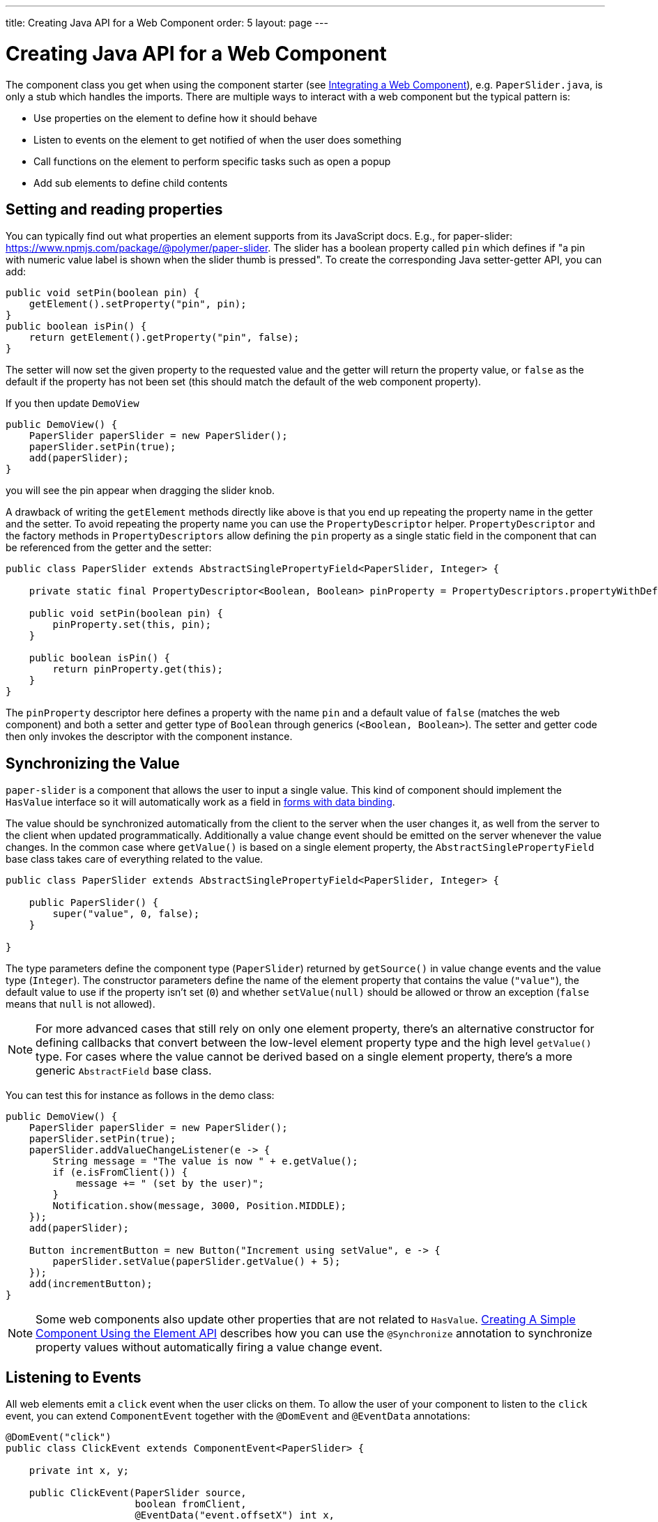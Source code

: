 ---
title: Creating Java API for a Web Component
order: 5
layout: page
---

= Creating Java API for a Web Component

The component class you get when using the component starter (see <<integrating-a-web-component#,Integrating a Web Component>>), e.g. `PaperSlider.java`, is only a stub which handles the imports.
There are multiple ways to interact with a web component but the typical pattern is:

* Use properties on the element to define how it should behave
* Listen to events on the element to get notified of when the user does something
* Call functions on the element to perform specific tasks such as open a popup
* Add sub elements to define child contents

== Setting and reading properties

You can typically find out what properties an element supports from its JavaScript docs. E.g., for paper-slider: https://www.npmjs.com/package/@polymer/paper-slider.
The slider has a boolean property called `pin` which defines if "a pin with numeric value label is shown when the slider thumb is pressed".
To create the corresponding Java setter-getter API, you can add:

[source, java]
----
public void setPin(boolean pin) {
    getElement().setProperty("pin", pin);
}
public boolean isPin() {
    return getElement().getProperty("pin", false);
}
----
The setter will now set the given property to the requested value and the getter will return the property value, or `false` as the default if the property has not been set (this should match the default of the web component property).

If you then update `DemoView`
[source, java]
----
public DemoView() {
    PaperSlider paperSlider = new PaperSlider();
    paperSlider.setPin(true);
    add(paperSlider);
}
----
you will see the pin appear when dragging the slider knob.

A drawback of writing the `getElement` methods directly like above is that you end up repeating the property name in the getter and the setter.
To avoid repeating the property name you can use the `PropertyDescriptor` helper.
`PropertyDescriptor` and the factory methods in `PropertyDescriptors` allow defining the `pin` property as a single static field in the component that can be referenced from the getter and the setter:

[source, java]
----
public class PaperSlider extends AbstractSinglePropertyField<PaperSlider, Integer> {

    private static final PropertyDescriptor<Boolean, Boolean> pinProperty = PropertyDescriptors.propertyWithDefault("pin", false);

    public void setPin(boolean pin) {
        pinProperty.set(this, pin);
    }

    public boolean isPin() {
        return pinProperty.get(this);
    }
}
----

The `pinProperty` descriptor here defines a property with the name `pin` and a default value of `false` (matches the web component) and both a setter and getter type of `Boolean` through generics (`<Boolean, Boolean>`).
The setter and getter code then only invokes the descriptor with the component instance.

== Synchronizing the Value

`paper-slider` is a component that allows the user to input a single value.
This kind of component should implement the `HasValue` interface so it will automatically work as a field in <<../binding-data/tutorial-flow-components-binder#,forms with data binding>>.

The value should be synchronized automatically from the client to the server when the user changes it, as well from the server to the client when updated programmatically.
Additionally a value change event should be emitted on the server whenever the value changes.
In the common case where `getValue()` is based on a single element property, the `AbstractSinglePropertyField` base class takes care of everything related to the value.

[source, java]
----
public class PaperSlider extends AbstractSinglePropertyField<PaperSlider, Integer> {

    public PaperSlider() {
        super("value", 0, false);
    }

}
----

The type parameters define the component type (`PaperSlider`) returned by `getSource()` in value change events and the value type (`Integer`).
The constructor parameters define the name of the element property that contains the value (`"value"`), the default value to use if the property isn't set (`0`)
and whether `setValue(null)` should be allowed or throw an exception (`false` means that `null` is not allowed).

[NOTE]
For more advanced cases that still rely on only one element property, there's an alternative constructor for defining callbacks that convert between the low-level element property type and the high level `getValue()` type.
For cases where the value cannot be derived based on a single element property, there's a more generic `AbstractField` base class.

You can test this for instance as follows in the demo class:

[source, java]
----
public DemoView() {
    PaperSlider paperSlider = new PaperSlider();
    paperSlider.setPin(true);
    paperSlider.addValueChangeListener(e -> {
        String message = "The value is now " + e.getValue();
        if (e.isFromClient()) {
            message += " (set by the user)";
        }
        Notification.show(message, 3000, Position.MIDDLE);
    });
    add(paperSlider);

    Button incrementButton = new Button("Increment using setValue", e -> {
        paperSlider.setValue(paperSlider.getValue() + 5);
    });
    add(incrementButton);
}
----

[NOTE]
Some web components also update other properties that are not related to `HasValue`.
<<../creating-components/tutorial-component-basic#,Creating A Simple Component Using the Element API>> describes how you can use the `@Synchronize` annotation to synchronize property values without automatically firing a value change event.

== Listening to Events

All web elements emit a `click` event when the user clicks on them.
To allow the user of your component to listen to the `click` event, you can extend `ComponentEvent` together with the `@DomEvent` and `@EventData` annotations:

[source, java]
----
@DomEvent("click")
public class ClickEvent extends ComponentEvent<PaperSlider> {

    private int x, y;

    public ClickEvent(PaperSlider source,
                      boolean fromClient,
                      @EventData("event.offsetX") int x,
                      @EventData("event.offsetY") int y) {
        super(source, fromClient);
        this.x = x;
        this.y = y;
    }
    
    public int getX() {
        return x;
    }
    
    public int getY() {
        return y;
    }
    
}
----

Then use `ClickEvent` class as an argument when invoking `addListener` method on your `PaperSlider` component.

[source, java]
----
public Registration addClickListener(ComponentEventListener<ClickEvent> listener) {
    return addListener(ClickEvent.class, listener);
}
----

The `addListener` method in the superclass will set up everything related to the event based on the annotations in the `ClickEvent` class that also need to be created.

The `ClickEvent` defined above uses `@DomEvent` to define the name of the DOM event to listen for (`click` in this case).
Like all other events fired by a `Component`, it extends `ComponentEvent` which provides a typed `getSource()` method.

It uses two additional constructor parameters annotated with `@EventData` to get the click coordinates from the browser.
The expression inside the `@EventData` is evaluated when the event is handled in the browser, and can access DOM event properties using the `event.` prefix (e.g. `event.offsetX`) and element properties using the `element.` prefix.

You can test the event integration in the demo, e.g., by adding to `DemoView.java`:

[source, java]
----
paperSlider.addClickListener(e -> {
    Notification.show("Clicked at " + e.getX() + "," + e.getY(), 1000, Position.BOTTOM_START);
});
----

[NOTE]
The two first parameters to a `ComponentEvent` constructor must be `PaperSlider source, boolean fromClient` and are filled automatically.
All parameters following these two initial parameters must carry the `@EventData` annotation.

[TIP]
The click event was used here for illustrative purposes. In a real use case, you should use the `ClickEvent` provided by Flow instead, which will also provide additional event details.

[TIP]
As the event data expression is evaluated as JavaScript, you can control propagation behavior using, e.g., `@EventData("event.preventDefault()") String ignored`.
This is a workaround for the lack of other API to control this behavior.

== Calling Element Functions

In addition to properties and events, many elements offer methods which can be invoked for various reasons, e.g. `vaadin-board` has a `refresh()` method
which is called whenever a change is made that the web component itself is not able to detect automatically.
To call a function on an element, you can use the `callJsFunction` method in `Element`, e.g. to offer an API to the `increment` function on `paper-slider`, you could add to `PaperSlider.java`:

[source, java]
----
public void increment() {
    getElement().callJsFunction("increment");
}
----

You can test this by adding a call to `DemoView.java`:

[source, java]
----
Button incrementJSButton = new Button("Increment using JS", e -> {
    paperSlider.increment();
});
add(incrementJSButton);
----

If you do this and add also the value change listener described earlier, you will see that you get a notification with the new value after clicking on the button.
The notification also indicates that the user changed the value because `isFromClient` checks that the change originates from the browser (as opposed to from the server)
but does not differentiate between the cases when a user event changed the value and when a JavaScript call changed it.

[NOTE]
This particular example is quite artificial as it is doing a server visit from a button click only to call a Javascript method on another element on client side.
In practice you would either call `increment()` directly from client side, or from some other server-side business logic.

[TIP]
In addition to the method name, `callJsFunction` takes an arbitrary number of parameters of certain supported types.
Supported types are at the time of writing `String`, `Boolean`, `Integer`, `Double`, the corresponding primitive types, `JsonValue`, `Element` and `Component` references.
It also returns a server-side promise for the JavaScript function's return value. See the method's javadoc for more information.

== Final Slider Integration Result

After doing the steps described above, you should end up with the following `PaperSlider` class:

[source, java]
----
@Tag("paper-slider")
@NpmPackage(value = "@polymer/paper-slider", version = "3.0.1")
@JsModule("@polymer/paper-slider/paper-slider.js")
public class PaperSlider extends AbstractSinglePropertyField<PaperSlider, Integer> {

    private static final PropertyDescriptor<Boolean, Boolean> pinProperty = PropertyDescriptors.propertyWithDefault("pin", false);

    public PaperSlider() {
        super("value", 0, false);
    }

    public void setPin(boolean pin) {
        pinProperty.set(this, pin);
    }

    public boolean isPin() {
        return pinProperty.get(this);
    }

    public Registration addClickListener(ComponentEventListener<ClickEvent> listener) {
        return addListener(ClickEvent.class, listener);
    }

    public void increment() {
        getElement().callJsFunction("increment");
    }
    @DomEvent("click")
    public static class ClickEvent extends ComponentEvent<PaperSlider> {
    
        private int x, y;
    
        public ClickEvent(PaperSlider source,
                          boolean fromClient,
                          @EventData("event.offsetX") int x,
                          @EventData("event.offsetY") int y) {
            super(source, fromClient);
            this.x = x;
            this.y = y;
        }
        
        public int getX() {
            return x;
        }
        
        public int getY() {
            return y;
        }
        
    }
}
----

This can now be further extended to support more configuration properties like `min` and `max`.

== Add Sub Elements to Define Child Contents

Some web components can contain child elements.
If the component is a layout type where you just want to add child components, it is enough to implement `HasComponents`.
The `HasComponents` interface provides default implementations for `add(Component...)`, `remove(Component…)` and `removeAll()`.
As an example, you could implement your own `<div>` wrapper as

[source, java]
----
@Tag(Tag.DIV)
public class Div extends Component implements HasComponents {
}
----

You can then add and remove components using the provided methods, e.g.

[source, java]
----
Div root = new Div();
root.add(new Span("Hello"));
root.add(new Span("World"));
add(root);
----

If you do not want to provide a public `add`/`remove` API, you have two options: use the Element API or create a new `Component` for encapsulating the internal element behavior.

As an example, say you wanted to create a specialized Vaadin Button which can only show a `VaadinIcon`.
Using the available `VaadinIcon` enum, which lists the icons in the set, you can do e.g

[source, java]
----
@Tag("vaadin-button")
@NpmPackage(value = "@vaadin/vaadin-button", version = "2.1.5")
@JsModule("@vaadin/vaadin-button/vaadin-button.js")
public class IconButton extends Component {

    private VaadinIcon icon;

    public IconButton(VaadinIcon icon) {
        setIcon(icon);
    }

    public void setIcon(VaadinIcon icon) {
        this.icon = icon;

        Component iconComponent = icon.create();
        getElement().removeAllChildren();
        getElement().appendChild(iconComponent.getElement());
    }

    public void addClickListener(
            ComponentEventListener<ClickEvent<IconButton>> listener) {
        addListener(ClickEvent.class, (ComponentEventListener) listener);
    }

    public VaadinIcon getIcon() {
        return icon;
    }
}
----

The relevant part here is in the `setIcon` method. As there happens to be a feature in `VaadinIcon` which creates a component for a given icon (the `create()` call),
it is used to create the child element. What remains is then to attach the root element of the child component by calling `getElement().appendChild(iconComponent.getElement());`.

In case the `VaadinIcon.create()` method was not available, you would have to resort to either creating the component yourself or using the element API directly.
If you use the element API, the `setIcon` method might look something like:

[source, java]
----
public void setIcon(VaadinIcon icon) {
    this.icon = icon;
    getElement().removeAllChildren();

    Element iconElement = new Element("iron-icon");
    iconElement.setAttribute("icon", "vaadin:" + icon.name().toLowerCase().replace("_", "-"));
    getElement().appendChild(iconElement);
}
----

The first part is the same but in the second part, the element with the correct tag name `<iron-icon>` is created manually
and the `icon` attribute is set to the correct value, defined in `vaadin-icons.html`, e.g. `icon="vaadin:check"` for `VaadinIcon.CHECK`.
The element is then attached to the `<vaadin-button>` element, after removing any previous content.
With this approach you must also ensure that the `vaadin-button.js` dependency is loaded, otherwise handled by the `Icon` component class:

[source, java]
----
@NpmPackage(value = "@vaadin/vaadin-button", version = "2.1.5")
@JsModule("@vaadin/vaadin-button/vaadin-button.js")
@NpmPackage(value = "@vaadin/vaadin-icons", version = "4.3.1")
@JsModule("@vaadin/vaadin-icons/vaadin-icons.js")
public class IconButton extends Component {
----

With either approach, you can test the icon button, e.g., as
[source, java]
----
IconButton iconButton = new IconButton(VaadinIcon.CHECK);
iconButton.addClickListener(e -> {
    int next = (iconButton.getIcon().ordinal() + 1) % VaadinIcon.values().length;
    iconButton.setIcon(VaadinIcon.values()[next]);
});
add(iconButton);
----

This will show the `CHECK` icon and then change the icon on every click of the button.

[NOTE]
You could extend `Button` directly instead of `Component` but then you would also inherit all the public API of `Button`.
